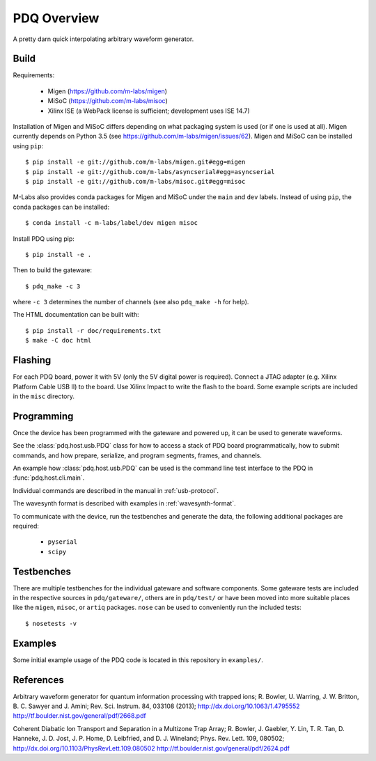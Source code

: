 ============
PDQ Overview
============

.. image:: https://zenodo.org/badge/doi/10.5281/zenodo.11567.png
  :target: http://dx.doi.org/10.5281/zenodo.11567
  :alt: Zenodo DOI URL
.. image:: https://travis-ci.org/m-labs/pdq.svg?branch=master
  :target: https://travis-ci.org/m-labs/pdq
  :alt: Continuous integration build and test
.. image:: http://readthedocs.org/projects/pdq/badge/?version=latest
  :target: http://pdq.readthedocs.org/en/latest/?badge=latest
  :alt: Documentation Status



A pretty darn quick interpolating arbitrary waveform generator.


Build
=====

Requirements:

  * Migen (https://github.com/m-labs/migen)
  * MiSoC (https://github.com/m-labs/misoc)
  * Xilinx ISE (a WebPack license is sufficient; development uses ISE 14.7)

Installation of Migen and MiSoC differs depending on what packaging system is used (or if one is used at all). Migen currently depends on Python 3.5 (see https://github.com/m-labs/migen/issues/62).
Migen and MiSoC can be installed using ``pip``: ::

  $ pip install -e git://github.com/m-labs/migen.git#egg=migen
  $ pip install -e git://github.com/m-labs/asyncserial#egg=asyncserial
  $ pip install -e git://github.com/m-labs/misoc.git#egg=misoc

M-Labs also provides conda packages for Migen and MiSoC under the ``main`` and ``dev`` labels. Instead of using ``pip``, the conda packages can be installed: ::

  $ conda install -c m-labs/label/dev migen misoc

Install PDQ using pip::

  $ pip install -e .

Then to build the gateware::

  $ pdq_make -c 3

where ``-c 3`` determines the number of channels (see also ``pdq_make -h``
for help).

The HTML documentation can be built with::

  $ pip install -r doc/requirements.txt
  $ make -C doc html


Flashing
========

For each PDQ board, power it with 5V (only the 5V digital power is required).
Connect a JTAG adapter (e.g. Xilinx Platform Cable USB II) to the board. Use
Xilinx Impact to write the flash to the board. Some example scripts are
included in the ``misc`` directory.


Programming
===========

Once the device has been programmed with the gateware and powered up, it can be used to generate waveforms.

See the :class:`pdq.host.usb.PDQ` class for how to access a stack of PDQ board programmatically, how to submit commands, and how prepare, serialize, and program segments, frames, and channels.

An example how :class:`pdq.host.usb.PDQ` can be used is the command line test interface to the PDQ in :func:`pdq.host.cli.main`.

Individual commands are described in the manual in :ref:`usb-protocol`.

The wavesynth format is described with examples in :ref:`wavesynth-format`.

To communicate with the device, run the testbenches and generate the data,
the following additional packages are required:

  * ``pyserial``
  * ``scipy``


Testbenches
===========

There are multiple testbenches for the individual gateware and software
components. Some gateware tests are included in the respective sources in
``pdq/gateware/``, others are in ``pdq/test/`` or have been moved into more
suitable places like the ``migen``, ``misoc``, or ``artiq`` packages.
``nose`` can be used to conveniently run the included tests:

::

  $ nosetests -v


Examples
========

Some initial example usage of the PDQ code is located in this repository in
``examples/``.

References
==========

Arbitrary waveform generator for quantum information processing with trapped
ions; R. Bowler, U. Warring, J. W. Britton, B. C. Sawyer and J. Amini;
Rev. Sci. Instrum. 84, 033108 (2013);
http://dx.doi.org/10.1063/1.4795552
http://tf.boulder.nist.gov/general/pdf/2668.pdf

Coherent Diabatic Ion Transport and Separation in a Multizone Trap Array;
R. Bowler, J. Gaebler, Y. Lin, T. R. Tan, D. Hanneke, J. D. Jost, J. P. Home,
D. Leibfried, and D. J. Wineland; Phys. Rev. Lett. 109, 080502;
http://dx.doi.org/10.1103/PhysRevLett.109.080502
http://tf.boulder.nist.gov/general/pdf/2624.pdf
